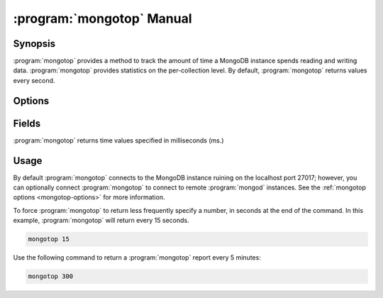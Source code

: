 .. _mongotop:

.. default-domain:: mongodb

==========================
:program:`mongotop` Manual
==========================

Synopsis
--------

:program:`mongotop` provides a method to track the amount of time a
MongoDB instance spends reading and writing data. :program:`mongotop`
provides statistics on the per-collection level. By default,
:program:`mongotop` returns values every second.

.. seealso::

   For more information about monitoring MongoDB, see
   :doc:`/administration/monitoring`.

   For additional background on various other MongoDB status outputs
   see:

   - :doc:`/reference/server-status`
   - :doc:`/reference/replica-status`
   - :doc:`/reference/database-statistics`
   - :doc:`/reference/collection-statistics`

   For an additional utility that provides MongoDB metrics
   see ":doc:`mongostat </reference/mongostat>`."

.. _mongotop-options:

Options
-------

.. binary:: mongotop

.. program:: mongotop

.. option:: --help

   Returns a basic help and usage text.

.. option:: --verbose, -v

   Increases the amount of internal reporting returned on the command
   line. Increase the verbosity with the ``-v`` form by including the
   option multiple times, (e.g. ``-vvvvv``.)

.. option:: --version

   Returns the version of the :program:`mongotop` utility.

.. option:: --host <hostname><:port>

   Specifies a resolvable hostname for the ``mongod`` from which you
   want to export data. By default :program:`mongotop` attempts to
   connect to a MongoDB process ruining on the localhost port number
   ``27017``.

   Optionally, specify a port number to connect a MongboDB instance
   running on a port other than ``27017``.

.. option:: --port <port>

   Specifies the port number, if the MongoDB instance is not running on
   the standard port. (i.e. ``27017``) You may also specify a port
   number using the :option:`mongotop --host` command.

.. option:: --ipv6

   Enables IPv6 support that allows :program:`mongotop` to connect
   to the MongoDB instance using an IPv6 network. All MongoDB programs
   and processes, including :program:`mongotop`, disable IPv6
   support by default.

.. option:: --username <username>, -u <username>

   Specifies a username to authenticate to the MongoDB instance, if
   your database requires authentication. Use in conjunction with the
   :option:`mongotop <mongotop --password>` option to supply a
   password.

.. option:: --password <password>

   Specifies a password to authenticate to the MongoDB instance. Use
   in conjunction with the :option:`--username <mongotop --username>`
   option to supply a username.

   If you specify a :option:`--username <mongotop --username>` without
   the :option:`--password` option, :program:`mongotop` will prompt
   for a password interactively.

.. option:: <sleeptime>

   The final argument the length of time, in seconds, that
   :program:`mongotop` waits in between calls. By default
   :program:`mongotop` returns data every second.

.. _mongotop-fields:

Fields
------

:program:`mongotop` returns time values specified in milliseconds
(ms.)

.. data:: ns

   Contains the database namespace, which includes the database name
   and collection. :program:`mongotop` only reports active
   namespaces. If you don't see a database or collection, it has
   received no recent activity. You can issue a simple operation in
   the :program:`mongo` shell to generate activity so that an specific
   namespace appears on the page.

.. data:: total

   Provides the total amount of time that this :program:`mongod` spent
   operating on this namespace.

.. data:: read

   Provides the amount of time that this :program:`mongod` spent
   performing read operations on this namespace.

.. data:: write

   Provides the amount of time that this :program:`mongod` spent
   performing write operations on this namespace.

.. data:: <timestamp>

   Provides a time stamp for the returned data.

Usage
-----

By default :program:`mongotop` connects to the MongoDB instance
ruining on the localhost port 27017; however, you can optionally
connect :program:`mongotop` to connect to remote :program:`mongod`
instances. See the :ref:`mongotop options <mongotop-options>` for more
information.

To force :program:`mongotop` to return less frequently specify a number, in
seconds at the end of the command. In this example, :program:`mongotop` will
return every 15 seconds.

.. code-block:: sh

   mongotop 15

Use the following command to return a :program:`mongotop` report every 5
minutes:

.. code-block:: sh

   mongotop 300
